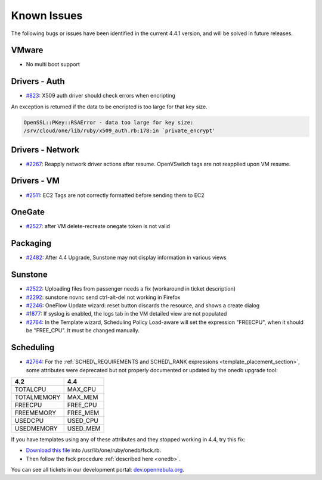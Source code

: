 .. _known_issues441:

=============
Known Issues
=============


The following bugs or issues have been identified in the current 4.4.1 version, and will be solved in future releases.

VMware
------

-  No multi boot support


Drivers - Auth
--------------

-  `#823 <http://dev.opennebula.org/issues/823>`__: X509 auth driver should check errors when encripting

An exception is returned if the data to be encripted is too large for that key size.

.. code::

    OpenSSL::PKey::RSAError - data too large for key size:
    /srv/cloud/one/lib/ruby/x509_auth.rb:178:in `private_encrypt'

Drivers - Network
-----------------

-  `#2267 <http://dev.opennebula.org/issues/2267>`__: Reapply network driver actions after resume. OpenVSwitch tags are not reapplied upon VM resume.

Drivers - VM
------------

-  `#2511 <http://dev.opennebula.org/issues/2511>`__: EC2 Tags are not correctly formatted before sending them to EC2

OneGate
-------

-  `#2527 <http://dev.opennebula.org/issues/2527>`__: after VM delete-recreate onegate token is not valid

Packaging
---------

-  `#2482 <http://dev.opennebula.org/issues/2482>`__: After 4.4 Upgrade, Sunstone may not display information in various views

Sunstone
--------

-  `#2522 <http://dev.opennebula.org/issues/2522>`__: Uploading files from passenger needs a fix (workaround in ticket description)
-  `#2292 <http://dev.opennebula.org/issues/2292>`__: sunstone novnc send ctrl-alt-del not working in Firefox
-  `#2246 <http://dev.opennebula.org/issues/2246>`__: OneFlow Update wizard: reset button discards the resource, and shows a create dialog
-  `#1877 <http://dev.opennebula.org/issues/1877>`__: If syslog is enabled, the logs tab in the VM detailed view are not populated
- `#2764 <http://dev.opennebula.org/issues/2764>`__: In the Template wizard, Scheduling Policy Load-aware will set the expression "FREECPU", when it should be "FREE_CPU". It must be changed manually.

Scheduling
----------

- `#2764 <http://dev.opennebula.org/issues/2764>`__: For the :ref:`SCHED\_REQUIREMENTS and SCHED\_RANK expressions <template_placement_section>`, some attributes were deprecated but not properly documented or updated by the onedb upgrade tool:

===============  ===============
4.2              4.4
===============  ===============
TOTALCPU         MAX_CPU
TOTALMEMORY      MAX_MEM
FREECPU          FREE_CPU
FREEMEMORY       FREE_MEM
USEDCPU          USED_CPU
USEDMEMORY       USED_MEM
===============  ===============

If you have templates using any of these attributes and they stopped working in 4.4, try this fix:

* `Download this file <https://gist.github.com/carlosms/9394393>`_ into /usr/lib/one/ruby/onedb/fsck.rb.
* Then follow the fsck procedure :ref:`described here <onedb>`.

You can see all tickets in our development portal: `dev.opennebula.org <http://dev.opennebula.org/>`__.

